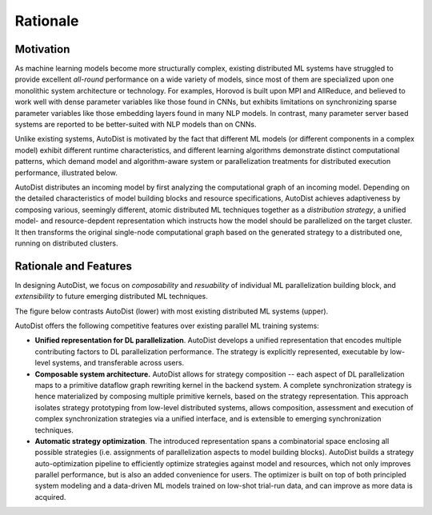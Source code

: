 Rationale
=============

Motivation
----------

As machine learning models become more structurally complex, existing distributed ML systems have struggled to provide 
excellent *all-round* performance on a wide variety of models, since most of them are specialized upon one monolithic system architecture or technology.
For examples, Horovod is built upon MPI and AllReduce, and believed to work well with dense parameter variables like those found in CNNs, but exhibits limitations on 
synchronizing sparse parameter variables like those embedding layers found in many NLP models. In contrast, many parameter server based systems are reported to be better-suited with NLP models than on CNNs. 


Unlike existing systems, AutoDist is motivated by the fact that different ML models (or different components in a complex model) exhibit different runtime characteristics, and different learning algorithms demonstrate distinct computational patterns, which demand model and algorithm-aware system or parallelization treatments for distributed execution performance, illustrated below.


.. image:: images/motivation.png
  :align: center
  :width: 450 px
  :alt: Motivation Example

AutoDist distributes an incoming model by first analyzing the computational graph of an incoming model. Depending on the detailed characteristics of model building blocks and resource specifications, AutoDist achieves adaptiveness by composing various, seemingly different, atomic distributed ML techniques together as a *distribution strategy*, a unified model- and resource-depdent representation which instructs how the model should be parallelized on the target cluster. It then transforms the original single-node computational graph based on the generated strategy to a distributed one, running on distributed clusters. 


Rationale and Features
-----------------------

In designing AutoDist, we focus on *composability* and *resuability* of individual ML parallelization building block, and *extensibility* to future emerging distributed ML techniques. 

The figure below contrasts AutoDist (lower) with most existing distributed ML systems (upper).

.. image:: images/others.png
  :align: center
  :width: 450 px
  :alt: Others

.. image:: images/autodist-arch.png
  :align: center
  :width: 450 px
  :alt: Ours


AutoDist offers the following competitive features over existing parallel ML training systems:

- **Unified representation for DL parallelization**. AutoDist develops a unified representation that encodes multiple contributing factors to DL parallelization performance. The strategy is explicitly represented, executable by low-level systems, and transferable across users.

- **Composable system architecture.** AutoDist allows for strategy composition -- each aspect of DL parallelization maps to a primitive dataflow graph rewriting kernel in the backend system. A complete synchronization strategy is hence materialized by composing multiple primitive kernels, based on the strategy representation. This approach isolates strategy prototyping from low-level distributed systems, allows composition, assessment and execution of complex synchronization strategies via a unified interface, and is extensible to emerging synchronization techniques.

- **Automatic strategy optimization**. The introduced representation spans a combinatorial space enclosing all possible strategies (i.e. assignments of parallelization aspects to model building blocks). AutoDist builds a strategy auto-optimization pipeline to efficiently optimize strategies against model and resources, which not only improves parallel performance, but is also an added convenience for users. The optimizer is built on top of both principled system modeling and a data-driven ML models trained on low-shot trial-run data, and can improve as more data is acquired.



